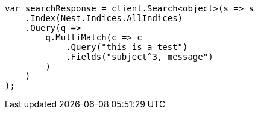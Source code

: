 ////
IMPORTANT NOTE
==============
This file is generated from method Line50 in https://github.com/elastic/elasticsearch-net/tree/master/src/Examples/Examples/QueryDsl/MultiMatchQueryPage.cs#L70-L98.
If you wish to submit a PR to change this example, please change the source method above
and run dotnet run -- asciidoc in the ExamplesGenerator project directory.
////
[source, csharp]
----
var searchResponse = client.Search<object>(s => s
    .Index(Nest.Indices.AllIndices)
    .Query(q =>
        q.MultiMatch(c => c
            .Query("this is a test")
            .Fields("subject^3, message")
        )
    )
);
----

